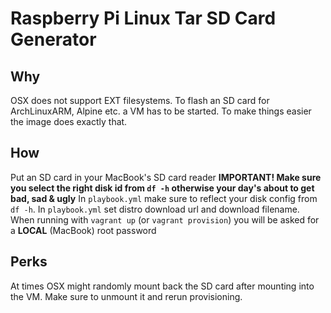 * Raspberry Pi Linux Tar SD Card Generator
** Why
OSX does not support EXT filesystems. To flash an SD card for ArchLinuxARM, Alpine etc. a VM has to be started.
To make things easier the image does exactly that. 
** How
Put an SD card in your MacBook's SD card reader
*IMPORTANT! Make sure you select the right disk id from =df -h= otherwise your day's about to get bad, sad & ugly*
In =playbook.yml= make sure to reflect your disk config from =df -h=.
In =playbook.yml= set distro download url and download filename.
When running with =vagrant up= (or =vagrant provision=) you will be asked for a *LOCAL* (MacBook) root password
** Perks
At times OSX might randomly mount back the SD card after mounting into the VM. Make sure to unmount it and rerun provisioning.


